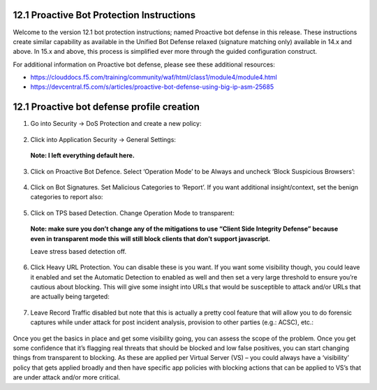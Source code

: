12.1 Proactive Bot Protection Instructions
----------------------------------------------

Welcome to the version 12.1 bot protection instructions; named Proactive bot defense in this release. These instructions create similar capability as available in the Unified Bot Defense relaxed (signature matching only) available in 14.x and above. In 15.x and above, this process is simplified ever more through the guided configuration construct.

For additional information on Proactive bot defense, please see these additional resources:

- https://clouddocs.f5.com/training/community/waf/html/class1/module4/module4.html
- https://devcentral.f5.com/s/articles/proactive-bot-defense-using-big-ip-asm-25685

12.1 Proactive bot defense profile creation
-------------------------------------------------

1. Go into Security -> DoS Protection and create a new policy:

 .. image:: ./images/12.1.a.1.png

2. Click into Application Security -> General Settings:

 .. image:: ./images/12.1.a.2.png

 **Note: I left everything default here.**
 
3. Click on Proactive Bot Defence. Select ‘Operation Mode’ to be Always and uncheck ‘Block Suspicious Browsers’:

 .. image:: ./images/12.1.a.3.png

4. Click on Bot Signatures. Set Malicious Categories to ‘Report’. If you want additional insight/context, set the benign categories to report also:

 .. image:: ./images/12.1.a.4.png

5. Click on TPS based Detection. Change Operation Mode to transparent:

 .. image:: ./images/12.1.a.5.png

 **Note: make sure you don’t change any of the mitigations to use “Client Side Integrity Defense” because even in transparent mode this will still block clients that don’t support javascript.**
 
 Leave stress based detection off.
 
6. Click Heavy URL Protection. You can disable these is you want. If you want some visibility though, you could leave it enabled and set the Automatic Detection to enabled as well and then set a very large threshold to ensure you’re cautious about blocking. This will give some insight into URLs that would be susceptible to attack and/or URLs that are actually being targeted:

 .. image:: ./images/12.1.a.6.png

7. Leave Record Traffic disabled but note that this is actually a pretty cool feature that will allow you to do forensic captures while under attack for post incident analysis, provision to other parties (e.g.: ACSC), etc.:

 .. image:: ./images/12.1.a.7.png

Once you get the basics in place and get some visibility going, you can assess the scope of the problem. Once you get some confidence that it’s flagging real threats that should be blocked and low false positives, you can start changing things from transparent to blocking. As these are applied per Virtual Server (VS) – you could always have a ‘visibility’ policy that gets applied broadly and then have specific app policies with blocking actions that can be applied to VS’s that are under attack and/or more critical.

